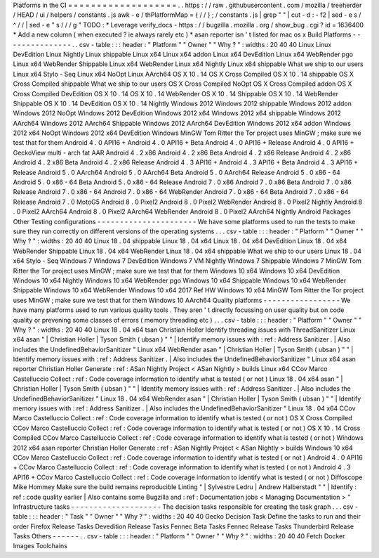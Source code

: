 Platforms
in
the
CI
=
=
=
=
=
=
=
=
=
=
=
=
=
=
=
=
=
=
=
.
.
https
:
/
/
raw
.
githubusercontent
.
com
/
mozilla
/
treeherder
/
HEAD
/
ui
/
helpers
/
constants
.
js
awk
-
e
/
thPlatformMap
=
{
/
/
}
;
/
constants
.
js
|
grep
"
"
|
cut
-
d
:
-
f2
|
sed
-
e
s
/
^
/
/
|
sed
-
e
"
s
/
/
/
g
"
TODO
:
*
Leverage
verify_docs
-
https
:
/
/
bugzilla
.
mozilla
.
org
/
show_bug
.
cgi
?
id
=
1636400
*
Add
a
new
column
(
when
executed
?
ie
always
rarely
etc
)
*
asan
reporter
isn
'
t
listed
for
mac
os
x
Build
Platforms
-
-
-
-
-
-
-
-
-
-
-
-
-
-
-
.
.
csv
-
table
:
:
:
header
:
"
Platform
"
"
Owner
"
"
Why
?
"
:
widths
:
20
40
40
Linux
Linux
DevEdition
Linux
Nightly
Linux
shippable
Linux
x64
Linux
x64
addon
Linux
x64
DevEdition
Linux
x64
WebRender
pgo
Linux
x64
WebRender
Shippable
Linux
x64
WebRender
Linux
x64
Nightly
Linux
x64
shippable
What
we
ship
to
our
users
Linux
x64
Stylo
-
Seq
Linux
x64
NoOpt
Linux
AArch64
OS
X
10
.
14
OS
X
Cross
Compiled
OS
X
10
.
14
shippable
OS
X
Cross
Compiled
shippable
What
we
ship
to
our
users
OS
X
Cross
Compiled
NoOpt
OS
X
Cross
Compiled
addon
OS
X
Cross
Compiled
DevEdition
OS
X
10
.
14
OS
X
10
.
14
WebRender
OS
X
10
.
14
Shippable
OS
X
10
.
14
WebRender
Shippable
OS
X
10
.
14
DevEdition
OS
X
10
.
14
Nightly
Windows
2012
Windows
2012
shippable
Windows
2012
addon
Windows
2012
NoOpt
Windows
2012
DevEdition
Windows
2012
x64
Windows
2012
x64
shippable
Windows
2012
AArch64
Windows
2012
AArch64
Shippable
Windows
2012
AArch64
DevEdition
Windows
2012
x64
addon
Windows
2012
x64
NoOpt
Windows
2012
x64
DevEdition
Windows
MinGW
Tom
Ritter
the
Tor
project
uses
MinGW
;
make
sure
we
test
that
for
them
Android
4
.
0
API16
+
Android
4
.
0
API16
+
Beta
Android
4
.
0
API16
+
Release
Android
4
.
0
API16
+
GeckoView
multi
-
arch
fat
AAR
Android
4
.
2
x86
Android
4
.
2
x86
Beta
Android
4
.
2
x86
Release
Android
4
.
2
x86
Android
4
.
2
x86
Beta
Android
4
.
2
x86
Release
Android
4
.
3
API16
+
Android
4
.
3
API16
+
Beta
Android
4
.
3
API16
+
Release
Android
5
.
0
AArch64
Android
5
.
0
AArch64
Beta
Android
5
.
0
AArch64
Release
Android
5
.
0
x86
-
64
Android
5
.
0
x86
-
64
Beta
Android
5
.
0
x86
-
64
Release
Android
7
.
0
x86
Android
7
.
0
x86
Beta
Android
7
.
0
x86
Release
Android
7
.
0
x86
-
64
Android
7
.
0
x86
-
64
WebRender
Android
7
.
0
x86
-
64
Beta
Android
7
.
0
x86
-
64
Release
Android
7
.
0
MotoG5
Android
8
.
0
Pixel2
Android
8
.
0
Pixel2
WebRender
Android
8
.
0
Pixel2
Nightly
Android
8
.
0
Pixel2
AArch64
Android
8
.
0
Pixel2
AArch64
WebRender
Android
8
.
0
Pixel2
AArch64
Nightly
Android
Packages
Other
Testing
configurations
-
-
-
-
-
-
-
-
-
-
-
-
-
-
-
-
-
-
-
-
-
-
We
have
some
platforms
used
to
run
the
tests
to
make
sure
they
run
correctly
on
different
versions
of
the
operating
systems
.
.
.
csv
-
table
:
:
:
header
:
"
Platform
"
"
Owner
"
"
Why
?
"
:
widths
:
20
40
40
Linux
18
.
04
shippable
Linux
18
.
04
x64
Linux
18
.
04
x64
DevEdition
Linux
18
.
04
x64
WebRender
Shippable
Linux
18
.
04
x64
WebRender
Linux
18
.
04
x64
shippable
What
we
ship
to
our
users
Linux
18
.
04
x64
Stylo
-
Seq
Windows
7
Windows
7
DevEdition
Windows
7
VM
Nightly
Windows
7
Shippable
Windows
7
MinGW
Tom
Ritter
the
Tor
project
uses
MinGW
;
make
sure
we
test
that
for
them
Windows
10
x64
Windows
10
x64
DevEdition
Windows
10
x64
Nightly
Windows
10
x64
WebRender
pgo
Windows
10
x64
Shippable
Windows
10
x64
WebRender
Shippable
Windows
10
x64
WebRender
Windows
10
x64
2017
Ref
HW
Windows
10
x64
MinGW
Tom
Ritter
the
Tor
project
uses
MinGW
;
make
sure
we
test
that
for
them
Windows
10
AArch64
Quality
platforms
-
-
-
-
-
-
-
-
-
-
-
-
-
-
-
-
-
We
have
many
platforms
used
to
run
various
quality
tools
.
They
aren
'
t
directly
focussing
on
user
quality
but
on
code
quality
or
prevening
some
classes
of
errors
(
memory
threading
etc
)
.
.
.
csv
-
table
:
:
:
header
:
"
Platform
"
"
Owner
"
"
Why
?
"
:
widths
:
20
40
40
Linux
18
.
04
x64
tsan
Christian
Holler
Identify
threading
issues
with
ThreadSanitizer
Linux
x64
asan
"
|
Christian
Holler
|
Tyson
Smith
(
ubsan
)
"
"
|
Identify
memory
issues
with
:
ref
:
Address
Sanitizer
.
|
Also
includes
the
UndefinedBehaviorSanitizer
"
Linux
x64
WebRender
asan
"
|
Christian
Holler
|
Tyson
Smith
(
ubsan
)
"
"
|
Identify
memory
issues
with
:
ref
:
Address
Sanitizer
.
|
Also
includes
the
UndefinedBehaviorSanitizer
"
Linux
x64
asan
reporter
Christian
Holler
Generate
:
ref
:
ASan
Nightly
Project
<
ASan
Nightly
>
builds
Linux
x64
CCov
Marco
Castelluccio
Collect
:
ref
:
Code
coverage
information
to
identify
what
is
tested
(
or
not
)
Linux
18
.
04
x64
asan
"
|
Christian
Holler
|
Tyson
Smith
(
ubsan
)
"
"
|
Identify
memory
issues
with
:
ref
:
Address
Sanitizer
.
|
Also
includes
the
UndefinedBehaviorSanitizer
"
Linux
18
.
04
x64
WebRender
asan
"
|
Christian
Holler
|
Tyson
Smith
(
ubsan
)
"
"
|
Identify
memory
issues
with
:
ref
:
Address
Sanitizer
.
|
Also
includes
the
UndefinedBehaviorSanitizer
"
Linux
18
.
04
x64
CCov
Marco
Castelluccio
Collect
:
ref
:
Code
coverage
information
to
identify
what
is
tested
(
or
not
)
OS
X
Cross
Compiled
CCov
Marco
Castelluccio
Collect
:
ref
:
Code
coverage
information
to
identify
what
is
tested
(
or
not
)
OS
X
10
.
14
Cross
Compiled
CCov
Marco
Castelluccio
Collect
:
ref
:
Code
coverage
information
to
identify
what
is
tested
(
or
not
)
Windows
2012
x64
asan
reporter
Christian
Holler
Generate
:
ref
:
ASan
Nightly
Project
<
ASan
Nightly
>
builds
Windows
10
x64
CCov
Marco
Castelluccio
Collect
:
ref
:
Code
coverage
information
to
identify
what
is
tested
(
or
not
)
Android
4
.
0
API16
+
CCov
Marco
Castelluccio
Collect
:
ref
:
Code
coverage
information
to
identify
what
is
tested
(
or
not
)
Android
4
.
3
API16
+
CCov
Marco
Castelluccio
Collect
:
ref
:
Code
coverage
information
to
identify
what
is
tested
(
or
not
)
Diffoscope
Mike
Hommey
Make
sure
the
build
remains
reproducible
Linting
"
|
Sylvestre
Ledru
|
Andrew
Halberstadt
"
"
|
Identify
:
ref
:
code
quality
earlier
|
Also
contains
some
Bugzilla
and
:
ref
:
Documentation
jobs
<
Managing
Documentation
>
"
Infrastructure
tasks
-
-
-
-
-
-
-
-
-
-
-
-
-
-
-
-
-
-
-
-
The
decision
tasks
responsible
for
creating
the
task
graph
.
.
.
csv
-
table
:
:
:
header
:
"
Task
"
"
Owner
"
"
Why
?
"
:
widths
:
20
40
40
Gecko
Decision
Task
Define
the
tasks
to
run
and
their
order
Firefox
Release
Tasks
Devedition
Release
Tasks
Fennec
Beta
Tasks
Fennec
Release
Tasks
Thunderbird
Release
Tasks
Others
-
-
-
-
-
-
.
.
csv
-
table
:
:
:
header
:
"
Platform
"
"
Owner
"
"
Why
?
"
:
widths
:
20
40
40
Fetch
Docker
Images
Toolchains
